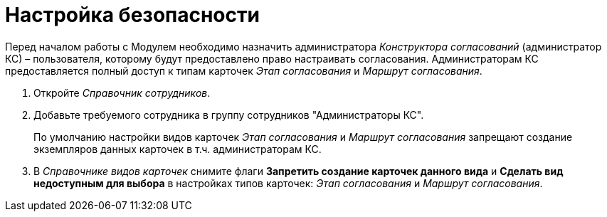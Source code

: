 = Настройка безопасности

Перед началом работы с Модулем необходимо назначить администратора _Конструктора согласований_ (администратор КС) – пользователя, которому будут предоставлено право настраивать согласования. Администраторам КС предоставляется полный доступ к типам карточек _Этап согласования_ и _Маршрут согласования_.

. Откройте _Справочник сотрудников_.
. Добавьте требуемого сотрудника в группу сотрудников "Администраторы КС".
+
По умолчанию настройки видов карточек _Этап согласования_ и _Маршрут согласования_ запрещают создание экземпляров данных карточек в т.ч. администраторам КС.
+
. В _Справочнике видов карточек_ снимите флаги *Запретить создание карточек данного вида* и *Сделать вид недоступным для выбора* в настройках типов карточек: _Этап согласования_ и _Маршрут согласования_.

